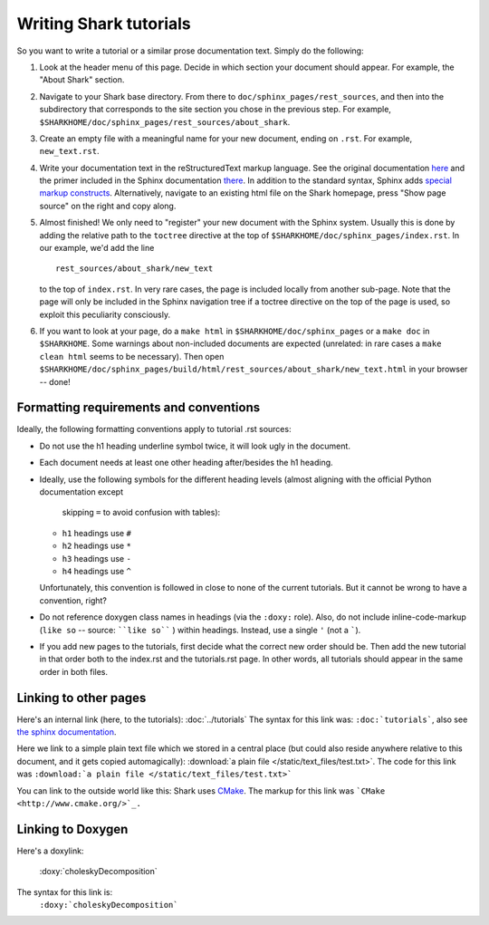 Writing Shark tutorials
=======================

So you want to write a tutorial or a similar prose documentation text.
Simply do the following:

#. Look at the header menu of this page. Decide in which section your
   document should appear. For example, the "About Shark" section.

#. Navigate to your Shark base directory. From there to ``doc/sphinx_pages/rest_sources``,
   and then into the subdirectory that corresponds to the site section
   you chose in the previous step. For example,
   ``$SHARKHOME/doc/sphinx_pages/rest_sources/about_shark``.

#. Create an empty file with a meaningful name for your new document,
   ending on ``.rst``. For example, ``new_text.rst``.

#. Write your documentation text in the reStructuredText markup language.
   See the original documentation `here <http://docutils.sourceforge.net/rst.html>`_
   and the primer included in the Sphinx documentation `there <http://sphinx.pocoo.org/rest.html>`_.
   In addition to the standard syntax, Sphinx adds `special markup constructs
   <http://sphinx.pocoo.org/markup/index.html>`_. Alternatively, navigate to
   an existing html file on the Shark homepage, press "Show page source" on
   the right and copy along.

#. Almost finished! We only need to "register" your new document
   with the Sphinx system. Usually this is done by adding the relative
   path to the ``toctree`` directive at the top of ``$SHARKHOME/doc/sphinx_pages/index.rst``.
   In our example, we'd add the line ::

      rest_sources/about_shark/new_text

   to the top of ``index.rst``. In very rare cases, the page is included locally from
   another sub-page. Note that the page will only be included in the Sphinx navigation
   tree if a toctree directive on the top of the page is used, so exploit this
   peculiarity consciously.

#. If you want to look at your page, do a ``make html`` in ``$SHARKHOME/doc/sphinx_pages``
   or a ``make doc`` in ``$SHARKHOME``. Some warnings about non-included documents are
   expected (unrelated: in rare cases a ``make clean html`` seems to be necessary). Then
   open ``$SHARKHOME/doc/sphinx_pages/build/html/rest_sources/about_shark/new_text.html``
   in your browser -- done!


Formatting requirements and conventions
---------------------------------------

Ideally, the following formatting conventions apply to tutorial .rst sources:

* Do not use the h1 heading underline symbol twice, it will look ugly
  in the document.

* Each document needs at least one other heading after/besides the h1 heading.

* Ideally, use the following symbols for the different heading levels
  (almost aligning with the official Python documentation except
   skipping ``=`` to avoid confusion with tables):

  * ``h1`` headings use ``#``
  * ``h2`` headings use ``*``
  * ``h3`` headings use ``-``
  * ``h4`` headings use ``^``

  Unfortunately, this convention is followed in close to none of the
  current tutorials. But it cannot be wrong to have a convention, right?

* Do not reference doxygen class names in headings (via the ``:doxy:`` role).
  Also, do not include inline-code-markup (``like so`` -- source: ````like so```` )
  within headings. Instead, use a single ``'`` (not a `````).

* If you add new pages to the tutorials, first decide what the correct
  new order should be. Then add the new tutorial in that order both to
  the index.rst and the tutorials.rst page. In other words, all tutorials
  should appear in the same order in both files.


Linking to other pages
----------------------

Here's an internal link (here, to the tutorials): :doc:`../tutorials`
The syntax for this link was: ``:doc:`tutorials```,
also see `the sphinx documentation <http://sphinx.pocoo.org/markup/inline.html#cross-referencing-documents>`_.

Here we link to a simple plain text file which we stored in a central place (but could also reside anywhere relative
to this document, and it gets copied automagically): :download:`a plain file </static/text_files/test.txt>`. The code for
this link was ``:download:`a plain file </static/text_files/test.txt>```

You can link to the outside world like this: Shark uses `CMake <http://www.cmake.org/>`_. The markup
for this link was ```CMake <http://www.cmake.org/>`_.``

Linking to Doxygen
------------------

Here's a doxylink:

    :doxy:`choleskyDecomposition`

The syntax for this link is:
    ``:doxy:`choleskyDecomposition```

